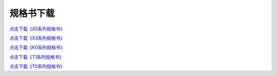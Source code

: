 规格书下载
===============================================================

`点击下载《X5系列规格书》 <http://filedown.tjc1688.com/USARTHMI/pdf/X5.zip>`_

`点击下载《X3系列规格书》 <http://filedown.tjc1688.com/USARTHMI/pdf/X3.zip>`_

`点击下载《K0系列规格书》 <http://filedown.tjc1688.com/USARTHMI/pdf/K0.zip>`_

`点击下载《T1系列规格书》 <http://filedown.tjc1688.com/USARTHMI/pdf/T1.zip>`_

`点击下载《T0系列规格书》 <http://filedown.tjc1688.com/USARTHMI/pdf/T0.zip>`_